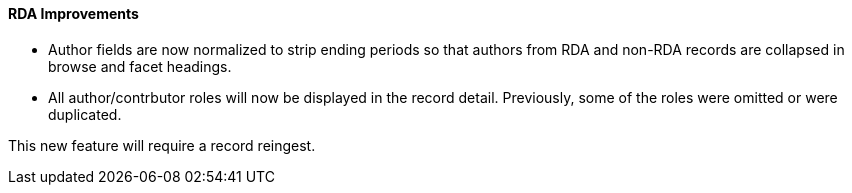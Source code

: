 RDA Improvements
^^^^^^^^^^^^^^^^
 * Author fields are now normalized to strip ending periods so that authors from
RDA and non-RDA records are collapsed in browse and facet headings.
 * All author/contrbutor roles will now be displayed in the record detail.
Previously, some of the roles were omitted or were duplicated.

This new feature will require a record reingest.
